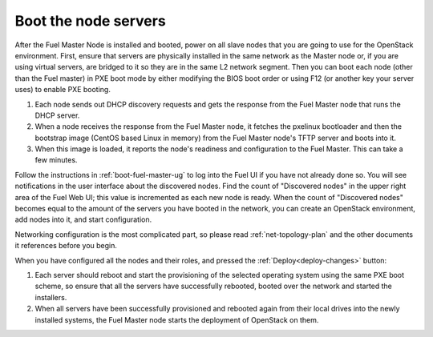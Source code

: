 
.. _boot-nodes-ug:

Boot the node servers
=====================

After the Fuel Master Node is installed and booted,
power on all slave nodes that you are going to use for the OpenStack environment.
First, ensure that servers are physically installed
in the same network as the Master node or,
if you are using virtual servers,
are bridged to it so they are in the same L2 network segment.
Then you can boot each node (other than the Fuel master) in PXE boot mode
by either modifying the BIOS boot order
or using F12 (or another key your server uses) to enable PXE booting.

#. Each node sends out DHCP discovery requests and gets the response from
   the Fuel Master node that runs the DHCP server.
#. When a node receives the response from the Fuel Master node,
   it fetches the pxelinux bootloader
   and then the bootstrap image (CentOS based Linux in memory)
   from the Fuel Master node's TFTP server and boots into it.
#. When this image is loaded,
   it reports the node's readiness and configuration to the Fuel Master.
   This can take a few minutes.

Follow the instructions in :ref:`boot-fuel-master-ug`
to log into the Fuel UI if you have not already done so.
You will see notifications in the user interface about the discovered nodes.
Find the count of "Discovered nodes"
in the upper right area of the Fuel Web UI;
this value is incremented as each new node is ready.
When the count of "Discovered nodes"
becomes equal to the amount of the servers you have booted in the network,
you can create an OpenStack environment,
add nodes into it, and start configuration.

Networking configuration is the most complicated part,
so please read :ref:`net-topology-plan`
and the other documents it references before you begin.

When you have configured all the nodes and their roles,
and pressed the :ref:`Deploy<deploy-changes>` button:

#. Each server should reboot and start the provisioning
   of the selected operating system using the same PXE boot scheme,
   so ensure that all the servers have successfully rebooted,
   booted over the network and started the installers.
#. When all servers have been successfully provisioned
   and rebooted again from their local drives
   into the newly installed systems,
   the Fuel Master node starts the deployment of OpenStack on them.

